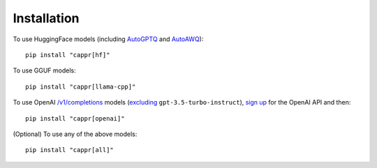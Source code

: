 Installation
============

To use HuggingFace models (including `AutoGPTQ <https://github.com/PanQiWei/AutoGPTQ>`_
and `AutoAWQ <https://github.com/casper-hansen/AutoAWQ>`_)::

   pip install "cappr[hf]"

To use GGUF models::

   pip install "cappr[llama-cpp]"

To use OpenAI `/v1/completions
<https://platform.openai.com/docs/models/model-endpoint-compatibility>`_ models
(`excluding
<https://cappr.readthedocs.io/en/latest/select_a_language_model.html#openai>`_
``gpt-3.5-turbo-instruct``), `sign up <https://platform.openai.com/signup>`_ for the
OpenAI API and then::

   pip install "cappr[openai]"

(Optional) To use any of the above models::

   pip install "cappr[all]"

